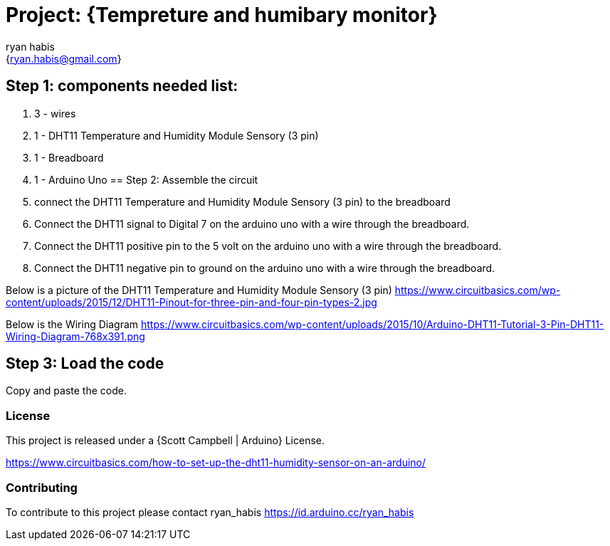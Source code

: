 :Author: ryan_habis
:Email: {ryan.habis@gmail.com}
:Date: 21/04/2022
:Revision: version#
:License: Public Domain

= Project: {Tempreture and humibary monitor}

== Step 1: components needed list:

1. 3 - wires
2. 1 - DHT11 Temperature and Humidity Module Sensory (3 pin)
3. 1 - Breadboard
4. 1 - Arduino Uno
== Step 2: Assemble the circuit

1. connect the DHT11 Temperature and Humidity Module Sensory (3 pin) to the breadboard
2. Connect the DHT11 signal to Digital 7 on the arduino uno with a wire through the breadboard. 
3. Connect the DHT11 positive pin to the 5 volt on the arduino uno with a wire through the breadboard.
4. Connect the DHT11 negative pin to ground on the arduino uno with a wire through the breadboard.

Below is a picture of the DHT11 Temperature and Humidity Module Sensory (3 pin)
https://www.circuitbasics.com/wp-content/uploads/2015/12/DHT11-Pinout-for-three-pin-and-four-pin-types-2.jpg

Below is the Wiring Diagram
https://www.circuitbasics.com/wp-content/uploads/2015/10/Arduino-DHT11-Tutorial-3-Pin-DHT11-Wiring-Diagram-768x391.png

== Step 3: Load the code

Copy and paste the code.

=== License
This project is released under a {Scott Campbell | Arduino} License.

https://www.circuitbasics.com/how-to-set-up-the-dht11-humidity-sensor-on-an-arduino/

=== Contributing
To contribute to this project please contact ryan_habis https://id.arduino.cc/ryan_habis

